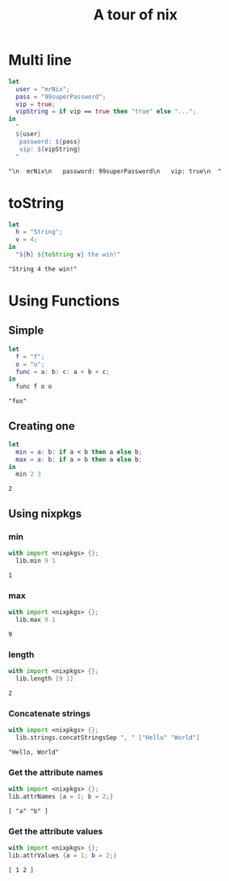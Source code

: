 #+title: A tour of nix

* Multi line
#+begin_src nix :exports both :results output
let
  user = "mrNix";
  pass = "99superPassword";
  vip = true;
  vipString = if vip == true then "true" else "...";
in
  "
  ${user}
   password: ${pass}
   vip: ${vipString}
  "
#+end_src

#+RESULTS:
: "\n  mrNix\n   password: 99superPassword\n   vip: true\n  "

* toString
#+begin_src nix :exports both :results output
let
  h = "String";
  v = 4;
in
  "${h} ${toString v} the win!"
#+end_src

#+RESULTS:
: "String 4 the win!"

* Using Functions
** Simple
#+begin_src nix :exports both :results output
let
  f = "f";
  o = "o";
  func = a: b: c: a + b + c;
in
  func f o o
#+end_src

#+RESULTS:
: "foo"

** Creating one
#+begin_src nix :exports both :results output
let
  min = a: b: if a < b then a else b;
  max = a: b: if a > b then a else b;
in
  min 2 3
#+end_src

#+RESULTS:
: 2

** Using nixpkgs
*** min
#+begin_src nix :exports both :results output
with import <nixpkgs> {};
  lib.min 9 1
#+end_src

#+RESULTS:
: 1

*** max
#+begin_src nix :exports both :results output
with import <nixpkgs> {};
  lib.max 9 1
#+end_src

#+RESULTS:
: 9

*** length
#+begin_src nix :exports both :results output
with import <nixpkgs> {};
  lib.length [9 1]
#+end_src

#+RESULTS:
: 2

*** Concatenate strings
#+begin_src nix :exports both :results output
with import <nixpkgs> {};
  lib.strings.concatStringsSep ", " ["Hello" "World"]
#+end_src

#+RESULTS:
: "Hello, World"

*** Get the attribute names
#+begin_src nix :exports both :results output
with import <nixpkgs> {};
lib.attrNames {a = 1; b = 2;}
#+end_src

#+RESULTS:
: [ "a" "b" ]

*** Get the attribute values
#+begin_src nix :exports both :results output
with import <nixpkgs> {};
lib.attrValues {a = 1; b = 2;}
#+end_src

#+RESULTS:
: [ 1 2 ]

